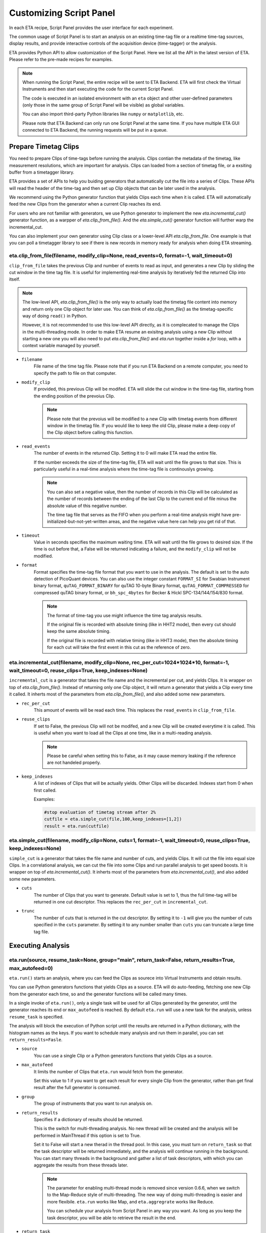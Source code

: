 Customizing Script Panel
===============================

In each ETA recipe, Script Panel provides the user interface for each experiment. 

The common usage of Script Panel is to start an analysis on an existing time-tag file or a realtime time-tag sources, display results, and provide interactive controls of the acquisition device (time-tagger) or the analysis.

ETA provides Python API to allow customization of the Script Panel. Here we list all the API in the latest version of ETA. Please refer to the pre-made recipes for examples.

.. note::
    When running the Script Panel, the entire recipe will be sent to ETA Backend. ETA will first check the Virtual Instruments and then start executing the code for the current Script Panel. 
    
    The code is executed in an isolated environment with an ``eta`` object and other user-defined parameters (only those in the same group of Script Panel will be visible) as global variables.
    
    You can also import third-party Python libraries like ``numpy`` or ``matplotlib``, etc. 
    
    Please note that ETA Backend can only run one Script Panel at the same time. If you have multiple ETA GUI connected to ETA Backend, the running requests will be put in a queue.


Prepare Timetag Clips
------------------------------

You need to prepare Clips of time-tags before running the analysis. Clips contian the metadata of the timetag, like measurement resolutions, which are important for analysis. Clips can loaded from a section of timetag file, or a exsiting buffer from a timetagger library. 

ETA provides a set of APIs to help you buiding generators that automatically cut the file into a series of Clips. These APIs will read the header of the time-tag and then set up Clip objects that can be later used in the analysis. 

We recommend using the Python generator function that yields Clips each time when it is called. ETA will automatically feed the new Clips from the generator when a current Clip reaches its end.

For users who are not familiar with generators, we use Python generator to implement the new `eta.incremental_cut()` generator function, as a warpper of `eta.clip_from_file()`. And the `eta.simple_cut()` generator function will further warp the incremental_cut.
        
You can also implement your own generator using Clip class or a lower-level API `eta.clip_from_file`. One example is that you can poll a timetagger library to see if there is new records in memory ready for analysis when doing ETA streaming.

eta.clip_from_file(filename, modify_clip=None, read_events=0, format=-1, wait_timeout=0)
......
``clip_from_file`` takes the previous Clip and number of events to read as input, and generates a new Clip by sliding the cut window in the time tag file. It is useful for implementing real-time analysis by iteratively fed the returned Clip into itself.

.. note::
        The low-level API, `eta.clip_from_file()` is the only way to actually load the timetag file content into memory and return only one Clip object for later use. You can think of `eta.clip_from_file()` as the timetag-specific way of doing ``read()`` in Python. 

        However, it is not recommended to use this low-level API directly, as it is complecated to manage the Clips in the multi-threading mode. In order to make ETA resume an exisitng analysis using a new Clip without starting a new one you will also need to put  `eta.clip_from_file()` and `eta.run` together inside a `for` loop, with a context variable managed by yourself. 

- ``filename``
    File name of the time tag file. Please note that if you run ETA Backend on a remote computer, you need to specify the path to file on that computer.
    
- ``modify_clip``
    If provided, this previous Clip will be modifed. ETA will slide the cut window in the time-tag file, starting from the ending position of the prevoius Clip.  

    .. note::
        Please note that the prevoius will be modified to a new Clip with timetag events from different window in the timetag file. If you would like to keep the old Clip, please make a deep copy of the Clip object before calling this function.

- ``read_events``
    The number of events in the returned Clip. Setting it to 0 will make ETA read the entire file.
    
    If the number exceeds the size of the time-tag file, ETA will wait until the file grows to that size. This is particularly useful in a real-time analysis where the time-tag file is continouslys growing.
    
    .. note::
        You can also set a negative value, then the number of records in this Clip will be calculated as the number of records between the ending of the last Clip to the current end of file minus the absolute value of this negative number. 

        The time tag file that serves as the FIFO when you perform a real-time analysis might have pre-initialized-but-not-yet-written areas, and the negative value here can help you get rid of that.
    
- ``timeout``
    Value in seconds specifies the maximum waiting time. ETA will wait until the file grows to desired size. If the time is out before that, a False will be returned indicating a failure, and the ``modify_clip`` will not be modified.
    
- ``format``
    Format specifies the time-tag file format that you want to use in the analysis. The default is set to the auto detection of PicoQuant devices. You can also use the integer constant ``FORMAT_SI`` for Swabian Instrument binary format, ``quTAG_FORMAT_BINARY`` for quTAG 10-byte Binary format,  ``quTAG_FORMAT_COMPRESSED`` for compressed quTAG binary format, or ``bh_spc_4bytes`` for Becker & Hickl  SPC-134/144/154/830 format.
    
    .. note::
        The format of time-tag you use might influence the time tag analysis results.
        
        If the original file is recorded with absolute timing (like in HHT2 mode), then every cut should keep the same absolute timing. 

        If the original file is recorded with relative timing (like in HHT3 mode), then the absolute timing for each cut will take the first event in this cut as the reference of zero.



eta.incremental_cut(filename, modify_clip=None, rec_per_cut=1024*1024*10, format=-1, wait_timeout=0,  reuse_clips=True, keep_indexes=None)
......
``incremental_cut``  is a generator that takes the file name and the incremental per cut, and yields Clips. It is wrapper on top of `eta.clip_from_file()`. Instead of returning only one Clip object, it will return a generator that yields a Clip every time it called. It inherts most of the parameters from `eta.clip_from_file()`, and also added some new parameters.

- ``rec_per_cut``
    This amount of events will be read each time. This replaces the ``read_events`` in ``clip_from_file``. 

- ``reuse_clips``
    If set to False, the previous Clip will not be modifed, and a new Clip will be created everytime it is called. This is useful when you want to load all the Clips at one time, like in a multi-reading analysis.

    .. note::
        Please be careful when setting this to False, as it may cause memory leaking if the reference are not handeled properly.

- ``keep_indexes``
    A list of indexes of Clips that will be actually yields. Other Clips will be discarded. Indexes start from 0 when first called.
    
    Examples:

    .. code-block:: python    

        #stop evaluation of timetag stream after 2%
        cutfile = eta.simple_cut(file,100,keep_indexes=[1,2])
        result = eta.run(cutfile)
  

eta.simple_cut(filename,  modify_clip=None, cuts=1, format=-1, wait_timeout=0, reuse_clips=True, keep_indexes=None)
......

``simple_cut`` is a generator that takes the file name and number of cuts, and yields Clips. It will cut the file into equal size Clips. In a correlational analysis, we can cut the file into some Clips and run parallel analysis to get speed boosts. It is wrapper on top of `eta.incremental_cut()`. It inherts most of the parameters from `eta.incremental_cut()`, and also added some new parameters.

- ``cuts``
    The number of Clips that you want to generate. Default value is set to 1, thus the full time-tag will be returned in one cut descriptor. This replaces the ``rec_per_cut`` in ``incremental_cut``.
    
- ``trunc``
    The number of cuts that is returned in the cut descriptor. By setting it to ``-1`` will give you the number of cuts specified in the ``cuts`` parameter. By setting it to any number smaller than ``cuts`` you can truncate a large time tag file.


Executing Analysis
-----

eta.run(source, resume_task=None, group="main", return_task=False, return_results=True, max_autofeed=0)
......

``eta.run()`` starts an analysis, where you can feed the Clips as sourece into Virtual Instruments and obtain results. 

You can use Python generators functions that yields Clips as a source. ETA will do auto-feeding, fetching one new Clip from the generator each time, so and the generator functions will be called many times. 

In a single invoke of ``eta.run()``, only a single task will be used for all Clips generated by the generator, until the generator reaches its end or ``max_autofeed`` is reached.  By default ``eta.run`` will use a new task for the analysis, unless ``resume_task`` is specified.

The analysis will block the execution of Python script until the results are returned in a Python dictionary, with the histogram names as the keys. If you want to schedule many analysis and run them in parallel, you can set ``return_results=Fasle``.

- ``source``
    You can use a single Clip or a Python generators functions that yields Clips as a source. 
    
- ``max_autofeed``
    It limits the number of Clips that ``eta.run`` would fetch from the generator.
    
    Set this value to 1 if you want to get each result for every single Clip from the generator, rather than get final result after the full generator is consumed.
    
- ``group``
    The group of instruments that you want to run analysis on.

- ``return_results``
    Specifies if a dictionary of results should be returned. 
    
    This is the switch for multi-threading analysis. No new thread will be created and the analysis will be performed in MainThread if this option is set to True.
    
    Set it to False will start a new therad in the thread pool. In this case, you must turn on ``return_task`` so that the task descriptor will be returned immediately, and the analysis will continue running in the background. You can start many threads in the background and gather a list of task descriptors, with which you can aggregate the results from these threads later. 
    
    .. note::
        The parameter for enabling multi-thread mode is removed since version 0.6.6, when we switch to the Map-Reduce style of multi-threading. The new way of doing multi-threading is easier and more flexibile. ``eta.run`` works like Map, and ``eta.aggregrate`` works like Reduce. 
        
        You can schedule your analysis from Script Panel in any way you want. As long as you keep the task descriptor, you will be able to retrieve the result in the end. 
        
- ``return_task``
    Specifies if the task descriptor should returned. You must set it to True if ``return_results`` is set to False. 
    
    If both of them are set to Ture, you can get both of them with ``result, task = eta.run(..., return_task=True, return_results=True)``, and later you can resume an analysis with the task descriptor using ``resume_task``.
    
    .. note::
        The context parameter is renamed to task descriptor to reduce confusion since version 0.6.6.
        
        Task descriptor works like a memory snapshot of a current running or finished analysis, everything is preserved so that you can resume any kind of analysis without worrying about different behaviors of different Tools.
        
- ``resume_task``
    Specifies an old task descriptor to resume the analysis. 
    
    The analysis will be resumed from the point where it ended, with all contexts set correctly, and then feeded with the new Clip. 
    
    You can iteratively call ``eta.run`` using the returned task from a previous ``eta.run`` call. This is particularly useful when you want to perform real-time or streamming analysis. 

    .. note::
        After the analysis is resumed, the old task descriptor becomes invalid, however, a new task descriptor can be returned by setting ``return_task=True``.
    
        The way how the files is cut into Clips, or the order in which ``eta.run`` is invoked, will never affect analysis result, as long as you always resume with the last task descriptor (or None for the first iteration) during the entire analysis. 
        
        In multi-threading analysis, however, there will usually be the same amount of "last" task descriptors missing during the fisrt iteration, as the number of threads you use. You will also end up with that amount of task descriptor in the end. For some analysis, like correlation which yields histograms, you can use ``eta.aggregrate`` later to merge the analysis results from those tasks into one. But it won't change the fact that they are essentialy many different independent analysis.
        

eta.aggregrate(list_of_tasks, sum_results=True):
......
``eta.aggregrate`` will gather data form previously anlaysis tasks started with ``return_results=False`` and put them together as the final results. If all previously anlaysis tasks haven't finished, ETA will block until all of them are finished. This should only be used in the multi-threading mode. 

- ``list_of_tasks``
    A list of previously created task descriptors. You can put the tasks descriptors, from which you want to retrieve results, into this list. 
    
    .. note::
        You can run analysis with different groups for completely different analysis at the same time. However, you can only aggregrate the results form the same group. 
        
- ``sum_results``
    Specifies if the results will be summed up. This is useful for correlational analysis if you cut the file into pieces and then merges the histograms together. Users can also set this value to False and implement their own data aggregation methods, like concatenating the histograms to generate large images.
    
    .. note::
        You can run analysis with different groups for completely different analysis at the same time. However, you can only aggregrate the results form the same group. 

Interacting with ETA GUI
-----

eta.display(app)
......

You can send results to ETA GUI using this function. The value of app can be either a Dash or Bokeh graph currently.

.. note::
    Use ``app = dash.Dash()`` to create a Dash graph.

logging.getLogger('etabackend.frontend')
......
Returns the ``logger``, with which you can display inforamtion on the GUI.

logger.info(msgstring)
......
This is the ETA alternative for ``print()`` in Python.  This is useful when you use want to display some message on the ETA GUI.

- ``msgstring``
    Message string to be shown on the ETA GUI. 
    
logger.setLevel(loglevel)
......
This modifies the logging level of a specific logger.

- ``loglevel``
    A loglevel from logging. Can be ``logging.WARNING``
    
    Examples:

    .. code-block:: python
    
        logger = logging.getLogger('etabackend.frontend')
        logger.info('No further logoutput for the realtime recipe.')
        logger.setLevel(logging.WARNING)
        plt.show()
        logger.setLevel(logging.INFO)

eta.send(text,endpoint="log"):
......
This is useful when you want to talk to another program other than ETA GUI via WebSocket (see Advanced Usages). You can stream the results back using this function. 

- ``text``
    String of information to be sent to the client. 
    
- ``endpoint``
    Can either be ``log`` or ``err``, for indicating the type of message.


Modify recipies programatically
------
You can also modify recipes programmatically. 

As an example, you can upload the template recipe from your LabVIEW program to ETA Backend via WebSocket (see Advanced Usages), and then change the parameters (like bin size for histograms) to get different results.

eta.recipe_get_parameter(name)
......
Get a parameter in a recipe using the name of the parameter. If there are multiple parameters with the same name, only the first one will be returned.

- ``name``
    Name of the parameter, as shown in the ETA GUI.
    
eta.recipe_set_parameter(name, value)
......
Set value of a parameter in a recipe using the name of the parameter. If there are multiple parameters with the same name, only the first one will be changed.

- ``name``
    Name of the parameter, as shown in the ETA GUI.
    
- ``value``
    Value of the parameter, as shown in the ETA GUI.
    
Using Third-party Libraries
-----

The following libraries are required to be installed with ETA. Feel free to use them in your recipes. 

- numpy
- scipy
- lmfit
- matplotlib
- dash
- dash-renderer 
- dash-html-components 
- dash-core-components
- plotly
- bokeh

Using other third-party libraries (including Python libraries or dynamic linked libraries) might lead to not fully portable recipes. Please distribute the libraries with the recipe, so that the users can download and install them. 
ETA also recommends distributing the libraries on ETA-DLC (ETA downloadable contents). 
